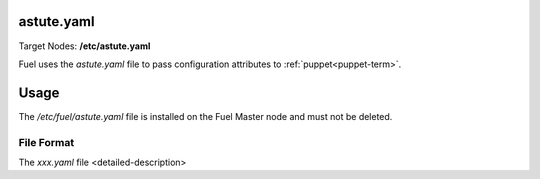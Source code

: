 
.. raw:: pdf

   PageBreak


.. _astute-yaml-target-ref:

astute.yaml
-----------

Target Nodes:
**/etc/astute.yaml**

Fuel uses the *astute.yaml* file to pass configuration attributes
to :ref:`puppet<puppet-term>`.

Usage
-----

The */etc/fuel/astute.yaml* file is installed
on the Fuel Master node
and must not be deleted.


File Format
~~~~~~~~~~~

The *xxx.yaml* file <detailed-description>
